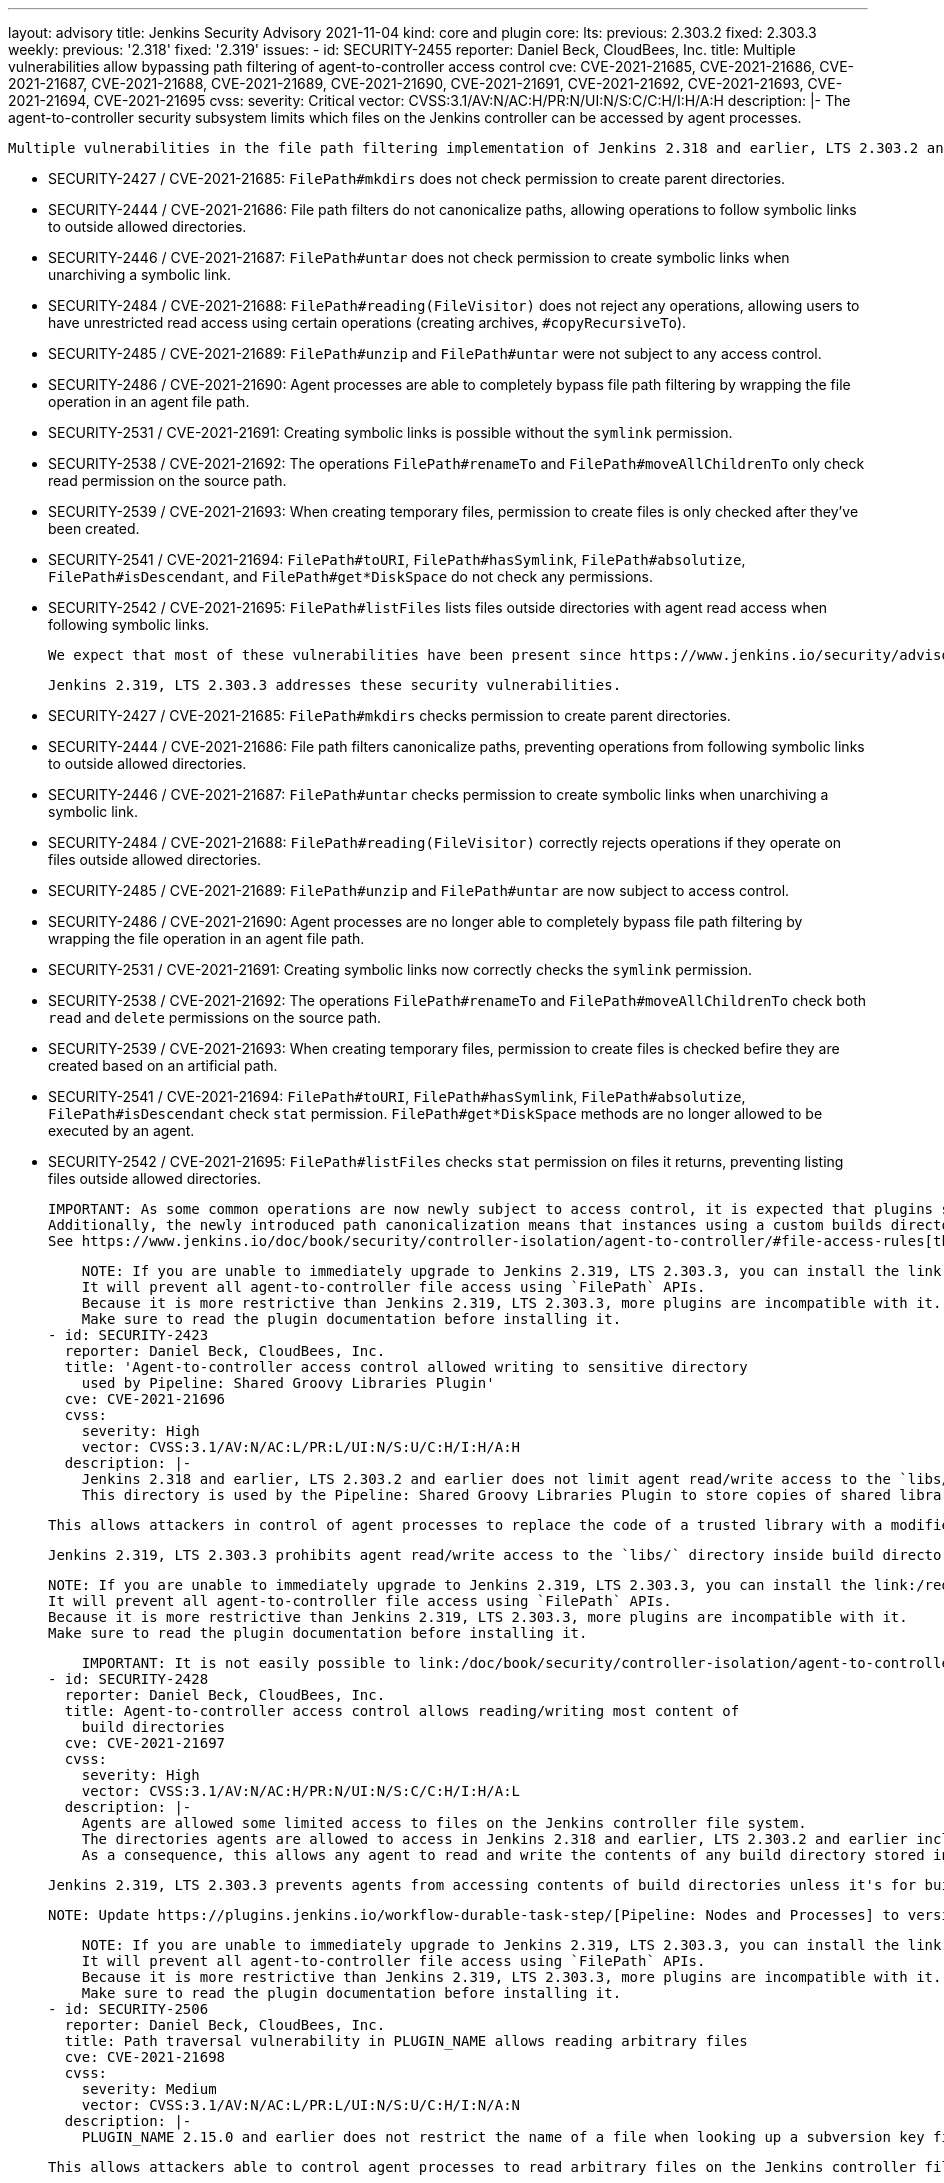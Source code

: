 ---
layout: advisory
title: Jenkins Security Advisory 2021-11-04
kind: core and plugin
core:
  lts:
    previous: 2.303.2
    fixed: 2.303.3
  weekly:
    previous: '2.318'
    fixed: '2.319'
issues:
- id: SECURITY-2455
  reporter: Daniel Beck, CloudBees, Inc.
  title: Multiple vulnerabilities allow bypassing path filtering of agent-to-controller
    access control
  cve: CVE-2021-21685, CVE-2021-21686, CVE-2021-21687, CVE-2021-21688, CVE-2021-21689,
    CVE-2021-21690, CVE-2021-21691, CVE-2021-21692, CVE-2021-21693, CVE-2021-21694,
    CVE-2021-21695
  cvss:
    severity: Critical
    vector: CVSS:3.1/AV:N/AC:H/PR:N/UI:N/S:C/C:H/I:H/A:H
  description: |-
    The agent-to-controller security subsystem limits which files on the Jenkins controller can be accessed by agent processes.

    Multiple vulnerabilities in the file path filtering implementation of Jenkins 2.318 and earlier, LTS 2.303.2 and earlier allow agent processes to read and write arbitrary files on the Jenkins controller file system, and obtain some information about Jenkins controller file systems.

    * SECURITY-2427 / CVE-2021-21685: `FilePath#mkdirs` does not check permission to create parent directories.
    * SECURITY-2444 / CVE-2021-21686: File path filters do not canonicalize paths, allowing operations to follow symbolic links to outside allowed directories.
    * SECURITY-2446 / CVE-2021-21687: `FilePath#untar` does not check permission to create symbolic links when unarchiving a symbolic link.
    * SECURITY-2484 / CVE-2021-21688: `FilePath#reading(FileVisitor)` does not reject any operations, allowing users to have unrestricted read access using certain operations (creating archives, `#copyRecursiveTo`).
    * SECURITY-2485 / CVE-2021-21689: `FilePath#unzip` and `FilePath#untar` were not subject to any access control.
    * SECURITY-2486 / CVE-2021-21690: Agent processes are able to completely bypass file path filtering by wrapping the file operation in an agent file path.
    * SECURITY-2531 / CVE-2021-21691: Creating symbolic links is possible without the `symlink` permission.
    * SECURITY-2538 / CVE-2021-21692: The operations `FilePath#renameTo` and `FilePath#moveAllChildrenTo` only check read permission on the source path.
    * SECURITY-2539 / CVE-2021-21693: When creating temporary files, permission to create files is only checked after they've been created.
    * SECURITY-2541 / CVE-2021-21694: `FilePath#toURI`, `FilePath#hasSymlink`, `FilePath#absolutize`, `FilePath#isDescendant`, and `FilePath#get*DiskSpace` do not check any permissions.
    * SECURITY-2542 / CVE-2021-21695: `FilePath#listFiles` lists files outside directories with agent read access when following symbolic links.

    We expect that most of these vulnerabilities have been present since https://www.jenkins.io/security/advisory/2014-10-30/[SECURITY-144 was addressed in the 2014-10-30 security advisory].

    Jenkins 2.319, LTS 2.303.3 addresses these security vulnerabilities.

    * SECURITY-2427 / CVE-2021-21685: `FilePath#mkdirs` checks permission to create parent directories.
    * SECURITY-2444 / CVE-2021-21686: File path filters canonicalize paths, preventing operations from following symbolic links to outside allowed directories.
    * SECURITY-2446 / CVE-2021-21687: `FilePath#untar` checks permission to create symbolic links when unarchiving a symbolic link.
    * SECURITY-2484 / CVE-2021-21688: `FilePath#reading(FileVisitor)` correctly rejects operations if they operate on files outside allowed directories.
    * SECURITY-2485 / CVE-2021-21689: `FilePath#unzip` and `FilePath#untar` are now subject to access control.
    * SECURITY-2486 / CVE-2021-21690: Agent processes are no longer able to completely bypass file path filtering by wrapping the file operation in an agent file path.
    * SECURITY-2531 / CVE-2021-21691: Creating symbolic links now correctly checks the `symlink` permission.
    * SECURITY-2538 / CVE-2021-21692: The operations `FilePath#renameTo` and `FilePath#moveAllChildrenTo` check both `read` and `delete` permissions on the source path.
    * SECURITY-2539 / CVE-2021-21693: When creating temporary files, permission to create files is checked befire they are created based on an artificial path.
    * SECURITY-2541 / CVE-2021-21694: `FilePath#toURI`, `FilePath#hasSymlink`, `FilePath#absolutize`, `FilePath#isDescendant` check `stat` permission. `FilePath#get*DiskSpace` methods are no longer allowed to be executed by an agent.
    * SECURITY-2542 / CVE-2021-21695: `FilePath#listFiles` checks `stat` permission on files it returns, preventing listing files outside allowed directories.

    IMPORTANT: As some common operations are now newly subject to access control, it is expected that plugins sending commands from agents to the controller may start failing.
    Additionally, the newly introduced path canonicalization means that instances using a custom builds directory (https://www.jenkins.io/doc/book/managing/system-properties/#jenkins-model-jenkins-buildsdir[Java system property `jenkins.model.Jenkins.buildsDir`]) or partitioning `JENKINS_HOME` using symbolic links may fail access control checks.
    See https://www.jenkins.io/doc/book/security/controller-isolation/agent-to-controller/#file-access-rules[the documentation] for how to customize the configuration in case of problems.

    NOTE: If you are unable to immediately upgrade to Jenkins 2.319, LTS 2.303.3, you can install the link:/redirect/remoting-security-workaround/[Remoting Security Workaround Plugin].
    It will prevent all agent-to-controller file access using `FilePath` APIs.
    Because it is more restrictive than Jenkins 2.319, LTS 2.303.3, more plugins are incompatible with it.
    Make sure to read the plugin documentation before installing it.
- id: SECURITY-2423
  reporter: Daniel Beck, CloudBees, Inc.
  title: 'Agent-to-controller access control allowed writing to sensitive directory
    used by Pipeline: Shared Groovy Libraries Plugin'
  cve: CVE-2021-21696
  cvss:
    severity: High
    vector: CVSS:3.1/AV:N/AC:L/PR:L/UI:N/S:U/C:H/I:H/A:H
  description: |-
    Jenkins 2.318 and earlier, LTS 2.303.2 and earlier does not limit agent read/write access to the `libs/` directory inside build directories when using the `FilePath` APIs.
    This directory is used by the Pipeline: Shared Groovy Libraries Plugin to store copies of shared libraries.

    This allows attackers in control of agent processes to replace the code of a trusted library with a modified variant, resulting in unsandboxed code execution in the Jenkins controller process.

    Jenkins 2.319, LTS 2.303.3 prohibits agent read/write access to the `libs/` directory inside build directories.

    NOTE: If you are unable to immediately upgrade to Jenkins 2.319, LTS 2.303.3, you can install the link:/redirect/remoting-security-workaround/[Remoting Security Workaround Plugin].
    It will prevent all agent-to-controller file access using `FilePath` APIs.
    Because it is more restrictive than Jenkins 2.319, LTS 2.303.3, more plugins are incompatible with it.
    Make sure to read the plugin documentation before installing it.

    IMPORTANT: It is not easily possible to link:/doc/book/security/controller-isolation/agent-to-controller/#file-access-rules[customize the file access rules] to prohibit access to the `libs/` directory specifically, as built-in rules (granting access to `<BUILDDIR>` contents) would take precedence over a custom rule prohibiting access.
- id: SECURITY-2428
  reporter: Daniel Beck, CloudBees, Inc.
  title: Agent-to-controller access control allows reading/writing most content of
    build directories
  cve: CVE-2021-21697
  cvss:
    severity: High
    vector: CVSS:3.1/AV:N/AC:H/PR:N/UI:N/S:C/C:H/I:H/A:L
  description: |-
    Agents are allowed some limited access to files on the Jenkins controller file system.
    The directories agents are allowed to access in Jenkins 2.318 and earlier, LTS 2.303.2 and earlier include the directories storing build-related information, intended to allow agents to store build-related metadata during build execution.
    As a consequence, this allows any agent to read and write the contents of any build directory stored in Jenkins with very few restrictions (`build.xml` and some Pipeline-related metadata).

    Jenkins 2.319, LTS 2.303.3 prevents agents from accessing contents of build directories unless it's for builds currently running on the agent attempting to access the directory.

    NOTE: Update https://plugins.jenkins.io/workflow-durable-task-step/[Pipeline: Nodes and Processes] to version 2.40 or newer for Jenkins to associate Pipeline `node` blocks with the agent they're running on for this fix.

    NOTE: If you are unable to immediately upgrade to Jenkins 2.319, LTS 2.303.3, you can install the link:/redirect/remoting-security-workaround/[Remoting Security Workaround Plugin].
    It will prevent all agent-to-controller file access using `FilePath` APIs.
    Because it is more restrictive than Jenkins 2.319, LTS 2.303.3, more plugins are incompatible with it.
    Make sure to read the plugin documentation before installing it.
- id: SECURITY-2506
  reporter: Daniel Beck, CloudBees, Inc.
  title: Path traversal vulnerability in PLUGIN_NAME allows reading arbitrary files
  cve: CVE-2021-21698
  cvss:
    severity: Medium
    vector: CVSS:3.1/AV:N/AC:L/PR:L/UI:N/S:U/C:H/I:N/A:N
  description: |-
    PLUGIN_NAME 2.15.0 and earlier does not restrict the name of a file when looking up a subversion key file on the controller from an agent.

    This allows attackers able to control agent processes to read arbitrary files on the Jenkins controller file system.

    PLUGIN_NAME 2.15.1 checks for the presence of and prohibits directory separator characters as part of the file name, restricting it to the intended directory.
  plugins:
  - name: subversion
    previous: 2.15.0
    fixed: 2.15.1
